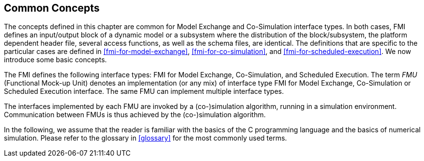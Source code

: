 == Common Concepts [[fmi-common-concepts]]

The concepts defined in this chapter are common for Model Exchange and Co-Simulation interface types.
In both cases, FMI defines an input/output block of a dynamic model or a subsystem where the distribution of the block/subsystem, the platform dependent header file, several access functions, as well as the schema files, are identical.
The definitions that are specific to the particular cases are defined in <<fmi-for-model-exchange>>, <<fmi-for-co-simulation>>, and <<fmi-for-scheduled-execution>>.
We now introduce some basic concepts.

The FMI defines the following interface types: FMI for Model Exchange, Co-Simulation, and Scheduled Execution.
The term _FMU_ (Functional Mock-up Unit) denotes an implementation (or any mix) of interface type FMI for Model Exchange, Co-Simulation or Scheduled Execution interface.
The same FMU can implement multiple interface types.

The interfaces implemented by each FMU are invoked by a (co-)simulation algorithm, running in a simulation environment.
Communication between FMUs is thus achieved by the (co-)simulation algorithm.

In the following, we assume that the reader is familiar with the basics of the C programming language and the basics of numerical simulation.
Please refer to the glossary in <<glossary>> for the most commonly used terms.
